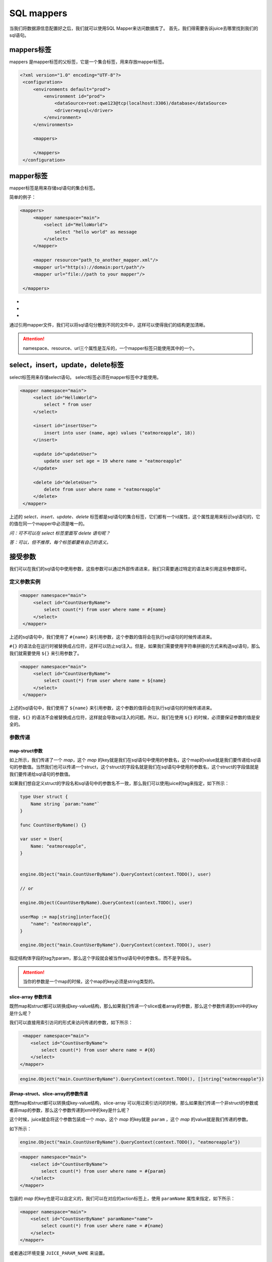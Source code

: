 SQL mappers
================

当我们将数据源信息配置好之后，我们就可以使用SQL Mapper来访问数据库了。 首先，我们得需要告诉juice去哪里找到我们的sql语句。

mappers标签
----------------

mappers 是mapper标签的父标签，它是一个集合标签，用来存放mapper标签。

.. code-block:: xml

   <?xml version="1.0" encoding="UTF-8"?>
    <configuration>
        <environments default="prod">
            <environment id="prod">
                <dataSource>root:qwe123@tcp(localhost:3306)/database</dataSource>
                <driver>mysql</driver>
            </environment>
        </environments>

        <mappers>

        </mappers>
    </configuration>


mapper标签
----------------

mapper标签是用来存储sql语句的集合标签。

简单的例子：

.. code-block:: xml

   <mappers>
        <mapper namespace="main">
            <select id="HelloWorld">
                select "hello world" as message
            </select>
        </mapper>

        <mapper resource="path_to_another_mapper.xml"/>
        <mapper url="http(s)://domain:port/path"/>
        <mapper url="file://path to your mapper"/>

    </mappers>

- .. class:: namespace: 用来指定mapper的命名空间，这个命名空间是用来区分不同mapper的，它的值必须是一个唯一的。
- .. class:: resource: 用来引用另外一个mapper文件，注意：引用的mapper文件如果没有再次引用别的文件，那么它的namespace属性是必须的。
- .. class:: url: 通过url来引用mapper文件。目前支持http和file协议。如果引用的mapper文件没有再次引用别的文件，那么它的namespace属性是必须的。

通过引用mapper文件，我们可以将sql语句分散到不同的文件中，这样可以使得我们的结构更加清晰。

.. attention::
   namespace、resource、url三个属性是互斥的，一个mapper标签只能使用其中的一个。


select，insert，update，delete标签
-----------------------------------

select标签用来存储select语句。 select标签必须在mapper标签中才能使用。

.. code-block:: xml

   <mapper namespace="main">
        <select id="HelloWorld">
            select * from user
        </select>

        <insert id="insertUser">
            insert into user (name, age) values ("eatmoreapple", 18))
        </insert>

        <update id="updateUser">
            update user set age = 19 where name = "eatmoreapple"
        </update>

        <delete id="deleteUser">
            delete from user where name = "eatmoreapple"
        </delete>
    </mapper>


上述的 `select、insert、update、delete` 标签都是sql语句的集合标签，它们都有一个id属性，这个属性是用来标识sql语句的，它的值在同一个mapper中必须是唯一的。

*问：可不可以在 select 标签里面写 delete 语句呢？*

*答：可以，但不推荐，每个标签都要有自己的语义。*

接受参数
----------------

我们可以在我们的sql语句中使用参数，这些参数可以通过外部传递进来，我们只需要通过特定的语法来引用这些参数即可。

定义参数实例
~~~~~~~~~~~~~~~~

.. code-block:: xml

   <mapper namespace="main">
        <select id="CountUserByName">
            select count(*) from user where name = #{name}
        </select>
    </mapper>

上述的sql语句中，我们使用了 ``#{name}`` 来引用参数，这个参数的值将会在执行sql语句的时候传递进来。

``#{}`` 的语法会在运行时被替换成占位符，这样可以防止sql注入。但是，如果我们需要使用字符串拼接的方式来构造sql语句，那么我们就需要使用 ``${}`` 来引用参数了。

.. code-block:: xml

   <mapper namespace="main">
        <select id="CountUserByName">
            select count(*) from user where name = ${name}
        </select>
    </mapper>

上述的sql语句中，我们使用了 ``${name}`` 来引用参数，这个参数的值将会在执行sql语句的时候传递进来。

但是，``${}`` 的语法不会被替换成占位符，这样就会导致sql注入的问题。所以，我们在使用 ``${}`` 的时候，必须要保证参数的值是安全的。


参数传递
~~~~~~~~~~~~~~~~

map-struct参数
"""""""""""""""

如上所示，我们传递了一个 `map`，这个 `map` 的key就是我们在sql语句中使用的参数名，这个map的value就是我们要传递给sql语句的参数值。当然我们也可以传递一个struct，这个struct的字段名就是我们在sql语句中使用的参数名，这个struct的字段值就是我们要传递给sql语句的参数值。

如果我们想自定义struct的字段名和sql语句中的参数名不一致，那么我们可以使用juice的tag来指定，如下所示：

.. code-block:: go

    type User struct {
        Name string `param:"name"`
    }

    func CountUserByName() {}

    var user = User{
        Name: "eatmoreapple",
    }


    engine.Object("main.CountUserByName").QueryContext(context.TODO(), user)

    // or

    engine.Object(CountUserByName).QueryContext(context.TODO(), user)

    userMap := map[string]interface{}{
        "name": "eatmoreapple",
    }

    engine.Object("main.CountUserByName").QueryContext(context.TODO(), user)

指定结构体字段的tag为param，那么这个字段就会被当作sql语句中的参数名，而不是字段名。


.. attention::
    当你的参数是一个map的时候，这个map的key必须是string类型的。

slice-array 参数传递
"""""""""""""""""""""

既然map和struct都可以转换成key-value结构，那么如果我们传递一个slice或者array的参数，那么这个参数传递到xml中的key是什么呢？

我们可以直接用索引访问的形式来访问传递的参数，如下所示：


.. code-block:: xml

     <mapper namespace="main">
        <select id="CountUserByName">
            select count(*) from user where name = #{0}
        </select>
    </mapper>

.. code-block:: go

     engine.Object("main.CountUserByName").QueryContext(context.TODO(), []string{"eatmoreapple"})



非map-struct、slice-array的参数传递
"""""""""""""""""""""""""""""""""""

既然map和struct都可以转换成key-value结构，slice-array 可以用过索引访问的时候，那么如果我们传递一个非struct的参数或者非map的参数，那么这个参数传递到xml中的key是什么呢？

这个时候，juice就会将这个参数包装成一个 `map`，这个 `map` 的key就是 ``param`` ，这个 `map` 的value就是我们传递的参数。


如下所示：

.. code-block:: go

    engine.Object("main.CountUserByName").QueryContext(context.TODO(), "eatmoreapple"})


.. code-block:: xml

    <mapper namespace="main">
        <select id="CountUserByName">
            select count(*) from user where name = #{param}
        </select>
    </mapper>

包装的 `map` 的key也是可以自定义的，我们可以在对应的action标签上，使用 ``paramName`` 属性来指定，如下所示：

.. code-block:: xml

    <mapper namespace="main">
        <select id="CountUserByName" paramName="name">
            select count(*) from user where name = #{name}
        </select>
    </mapper>


或者通过环境变量 ``JUICE_PARAM_NAME`` 来设置。


H
"""""

``juice.H`` 是一个 ``map[string]interface{}`` 的别名。用来方便开发者传递参数。




